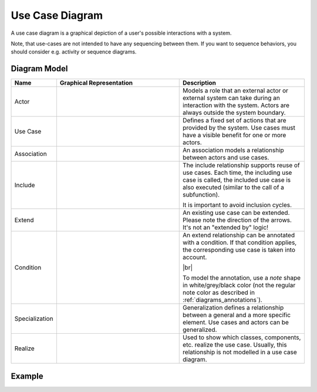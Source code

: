 .. _docu_usecase_diagrams:

Use Case Diagram
================

A use case diagram is a graphical depiction of a user's possible interactions with a system.

Note, that use-cases are not intended to have any sequencing between them.
If you want to sequence behaviors, you should consider e.g. activity or sequence diagrams.

Diagram Model
-------------

.. list-table::
   :header-rows: 1
   :width: 100%
   :widths: 15 50 50

   * - Name
     - Graphical Representation
     - Description
   * - Actor
     - .. image:: _static/usecase/usecase-actor.png
          :align: center
          :scale: 100%
     - Models a role that an external actor or external system can take during an interaction with
       the system. Actors are always outside the system boundary.
   * - Use Case
     - .. image:: _static/usecase/usecase-usecase.png
          :align: center
          :scale: 100%
     - Defines a fixed set of actions that are provided by the system. Use cases must have a visible
       benefit for one or more actors.
   * - Association
     - .. image:: _static/usecase/usecase-association.png
          :align: center
          :scale: 100%
     - An association models a relationship between actors and use cases.
   * - Include
     - .. image:: _static/usecase/usecase-include.png
          :align: center
          :scale: 100%
     - The include relationship supports reuse of use cases. Each time, the including use case is
       called, the included use case is also executed (similar to the call of a subfunction).

       It is important to avoid inclusion cycles.
   * - Extend
     - .. image:: _static/usecase/usecase-extend.png
          :align: center
          :scale: 100%
     - An existing use case can be extended. Please note the direction of the arrows. It's not an
       "extended by" logic!
   * - Condition
     - .. image:: _static/usecase/usecase-condition.png
          :align: center
          :scale: 100%
     - An extend relationship can be annotated with a condition. If that condition applies, the
       corresponding use case is taken into account.

       |br|

       To model the annotation, use a *note* shape in white/grey/black color (not the regular note
       color as described in :ref:`diagrams_annotations`).
   * - Specialization
     - .. image:: _static/usecase/usecase-specialization.png
          :align: center
          :scale: 100%
     - Generalization defines a relationship between a general and a more specific element. Use
       cases and actors can be generalized.
   * - Realize
     - .. image:: _static/usecase/usecase-realize.png
          :align: center
          :scale: 100%
     - Used to show which classes, components, etc. realize the use case.
       Usually, this relationship is not modelled in a use case diagram.

Example
-------

.. image:: _static/usecase/usecase.drawio.png
    :align: center
    :scale: 100%
